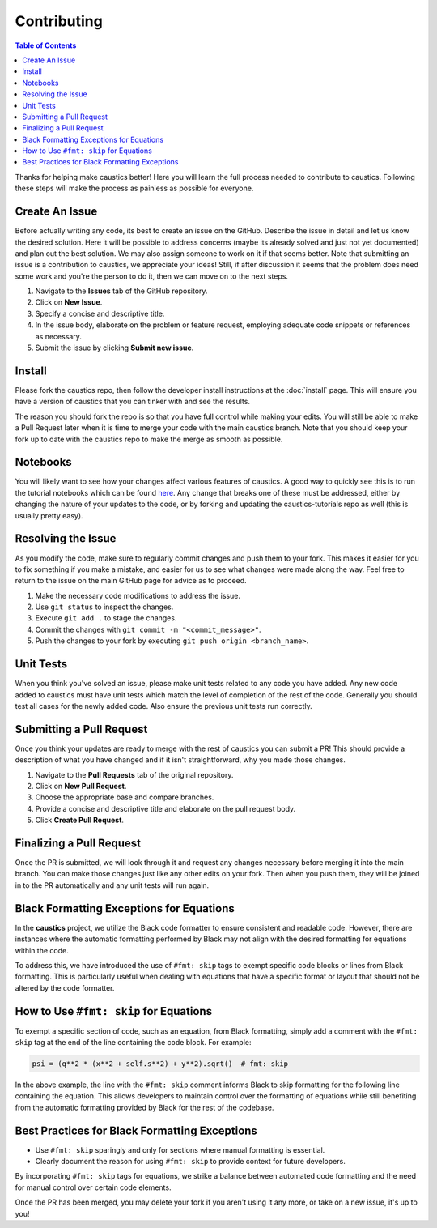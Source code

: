 Contributing
============

.. contents:: Table of Contents
   :local:

Thanks for helping make caustics better! Here you will learn the full process needed to contribute to caustics. Following these steps will make the process as painless as possible for everyone.

Create An Issue
---------------

Before actually writing any code, its best to create an issue on the GitHub. Describe the issue in detail and let us know the desired solution. Here it will be possible to address concerns (maybe its already solved and just not yet documented) and plan out the best solution. We may also assign someone to work on it if that seems better. Note that submitting an issue is a contribution to caustics, we appreciate your ideas! Still, if after discussion it seems that the problem does need some work and you're the person to do it, then we can move on to the next steps.

1. Navigate to the **Issues** tab of the GitHub repository.
2. Click on **New Issue**.
3. Specify a concise and descriptive title.
4. In the issue body, elaborate on the problem or feature request, employing adequate code snippets or references as necessary.
5. Submit the issue by clicking **Submit new issue**.

Install
-------

Please fork the caustics repo, then follow the developer install instructions at the :doc:`install` page. This will ensure you have a version of caustics that you can tinker with and see the results.

The reason you should fork the repo is so that you have full control while making your edits. You will still be able to make a Pull Request later when it is time to merge your code with the main caustics branch. Note that you should keep your fork up to date with the caustics repo to make the merge as smooth as possible.

Notebooks
---------

You will likely want to see how your changes affect various features of caustics. A good way to quickly see this is to run the tutorial notebooks which can be found `here <https://github.com/Ciela-Institute/caustics-tutorials>`_. Any change that breaks one of these must be addressed, either by changing the nature of your updates to the code, or by forking and updating the caustics-tutorials repo as well (this is usually pretty easy).

Resolving the Issue
-------------------

As you modify the code, make sure to regularly commit changes and push them to your fork. This makes it easier for you to fix something if you make a mistake, and easier for us to see what changes were made along the way. Feel free to return to the issue on the main GitHub page for advice as to proceed.

1. Make the necessary code modifications to address the issue.
2. Use ``git status`` to inspect the changes.
3. Execute ``git add .`` to stage the changes.
4. Commit the changes with ``git commit -m "<commit_message>"``.
5. Push the changes to your fork by executing ``git push origin <branch_name>``.

Unit Tests
----------

When you think you've solved an issue, please make unit tests related to any code you have added. Any new code added to caustics must have unit tests which match the level of completion of the rest of the code. Generally you should test all cases for the newly added code. Also ensure the previous unit tests run correctly.

Submitting a Pull Request
-------------------------

Once you think your updates are ready to merge with the rest of caustics you can submit a PR! This should provide a description of what you have changed and if it isn't straightforward, why you made those changes.

1. Navigate to the **Pull Requests** tab of the original repository.
2. Click on **New Pull Request**.
3. Choose the appropriate base and compare branches.
4. Provide a concise and descriptive title and elaborate on the pull request body.
5. Click **Create Pull Request**.

Finalizing a Pull Request
-------------------------

Once the PR is submitted, we will look through it and request any changes necessary before merging it into the main branch. You can make those changes just like any other edits on your fork. Then when you push them, they will be joined in to the PR automatically and any unit tests will run again.

Black Formatting Exceptions for Equations
-----------------------------------------

In the **caustics** project, we utilize the Black code formatter to ensure consistent and readable code. However, there are instances where the automatic formatting performed by Black may not align with the desired formatting for equations within the code.

To address this, we have introduced the use of ``#fmt: skip`` tags to exempt specific code blocks or lines from Black formatting. This is particularly useful when dealing with equations that have a specific format or layout that should not be altered by the code formatter.

How to Use ``#fmt: skip`` for Equations
---------------------------------------

To exempt a specific section of code, such as an equation, from Black formatting, simply add a comment with the ``#fmt: skip`` tag at the end of the line containing the code block. For example:

.. code-block:: python

    psi = (q**2 * (x**2 + self.s**2) + y**2).sqrt()  # fmt: skip

In the above example, the line with the ``#fmt: skip`` comment informs Black to skip formatting for the following line containing the equation. This allows developers to maintain control over the formatting of equations while still benefiting from the automatic formatting provided by Black for the rest of the codebase.

Best Practices for Black Formatting Exceptions
----------------------------------------------

- Use ``#fmt: skip`` sparingly and only for sections where manual formatting is essential.
- Clearly document the reason for using ``#fmt: skip`` to provide context for future developers.

By incorporating ``#fmt: skip`` tags for equations, we strike a balance between automated code formatting and the need for manual control over certain code elements.


Once the PR has been merged, you may delete your fork if you aren't using it any more, or take on a new issue, it's up to you!
